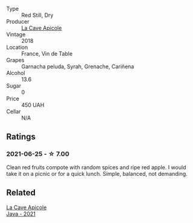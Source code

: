 #+attr_html: :class wine-main-image
[[file:/images/a8/368368-f075-4ed0-ae7c-3b881cb2c402/2021-06-26-10-48-15-AF884B91-C697-4C72-8ED2-38C2E93BBC37-1-105-c.webp]]

- Type :: Red Still, Dry
- Producer :: [[barberry:/producers/59245419-a7e7-4fe5-b8f0-ad77d901bb9e][La Cave Apicole]]
- Vintage :: 2018
- Location :: France, Vin de Table
- Grapes :: Garnacha peluda, Syrah, Grenache, Cariñena
- Alcohol :: 13.6
- Sugar :: 0
- Price :: 450 UAH
- Cellar :: N/A

** Ratings

*** 2021-06-25 - ☆ 7.00

Clean red fruits compote with random spices and ripe red apple. I would take it on a picnic or for a quick lunch. Simple, balanced, not demanding.

** Related

#+begin_export html
<div class="flex-container">
  <a class="flex-item flex-item-left" href="/wines/2ae8dc33-cd05-4208-b028-94e7acae704a.html">
    <img class="flex-bottle" src="/images/2a/e8dc33-cd05-4208-b028-94e7acae704a/2022-08-20-11-14-08-FBD2E899-2FD6-472C-943B-318C7E141403-1-105-c.webp"></img>
    <section class="h">La Cave Apicole</section>
    <section class="h text-bolder">Java - 2021</section>
  </a>

</div>
#+end_export
